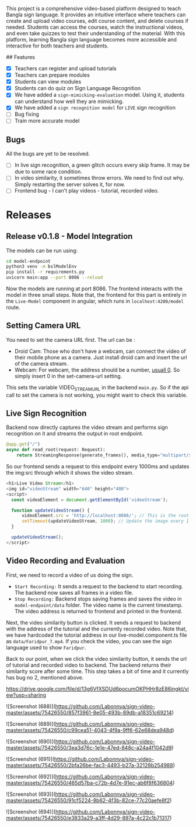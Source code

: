 # SignVideo

This project is a comprehensive video-based platform designed to teach Bangla sign language. It provides an intuitive interface where teachers can create and upload video courses, edit course content, and delete courses if needed. Students can access the courses, watch the instructional videos, and even take quizzes to test their understanding of the material. With this platform, learning Bangla sign language becomes more accessible and interactive for both teachers and students.

## Features
- [X] Teachers can register and upload tutorials
- [X] Teachers can prepare modules
- [X] Students can view modules
- [X] Students can do quiz on Sign Language Recognition
- [X] We have added a ~sign-mimicking-evaluation~ model. Using it, students can understand how well they are mimicking.
- [X] We have added a ~sign recognition model~ for ~LIVE~ sign recognition
- [ ] Bug fixing
- [ ] Train more accurate model

** Bugs
All the bugs are yet to be resolved.
- [ ] In live sign recognition, a green glitch occurs every skip frame. It may be due to some race condition.
- [ ] In video similarity, it sometimes throw errors. We need to find out why. Simply restarting the server solves it, for now.
- [ ] Frontend bug - I can't play videos - tutorial, recorded video.

* Releases

** Release v0.1.8 - Model Integration
The models can be run using:
#+begin_src bash
cd model-endpoint
python3 venv -m bslModelEnv
pip install -r requirements.py
uvicorn main:app --port 8086 --reload
#+end_src

Now the models are running at port 8086. The frontend interacts with the model in three small steps. Note that, the frontend for this part is entirely in the ~Live-Model~ component in angular, which runs in ~localhost:4200/model~ route.
** Setting Camera URL
You need to set the camera URL first. The url can be :
- Droid Cam: Those who don't have a webcam, can connect the video of their mobile phone as a camera. Just install droid cam and insert the url of the camera stream.
- Webcam: For webcam, the address should be a number, [[https://stackoverflow.com/questions/2601194/displaying-a-webcam-feed-using-opencv-and-python][usuall 0]]. So simply insert 0 in the set-camera-url setting.
[[./resources/set-camera-url.png]]

This sets the variable VIDEO_STREAM_URL in the backend ~main.py~. So if the api call to set the camera is not working, you might want to check this variable.

** Live Sign Recognition
Backend now directly captures the video stream and performs sign recognition on it and streams the output in root endpoint.
#+begin_src python
@app.get("/")
async def read_root(request: Request):
    return StreamingResponse(generate_frames(), media_type="multipart/x-mixed-replace; boundary=frame")
#+end_src

So our frontend sends a request to this endpoint every 1000ms and updates the img:src through which it shows the video stream.
#+begin_src javascript
  <h1>Live Video Stream</h1>
  <img id="videoStream" width="640" height="480">
  <script>
    const videoElement = document.getElementById('videoStream');

    function updateVideoStream() {
        videoElement.src = 'http://localhost:8086/'; // This is the root URL of your FastAPI application
        setTimeout(updateVideoStream, 1000); // Update the image every 1 second
    }

    updateVideoStream();
  </script>
#+end_src

** Video Recording and Evaluation
First, we need to record a video of us doing the sign.
- ~Start Recording:~ It sends a request to the backend to start recording. The backend now saves all frames in a video file.
- ~Stop Recording:~ Backend stops saving frames and saves the video in ~model-endpoint/data~ folder. The video name is the current timestamp. The video address is returned to frontend and printed in the frontend.

Next, the video similarity button is clicked. It sends a request to backend with the address of the tutorial and the currently recorded video. Note that, we have hardcoded the tutorial address in our live-model.component.ts file as ~data/Faridpur_7.mp4~. If you check the video, you can see the sign language used to show ~Faridpur~.

Back to our point, when we click the video similarity button, it sends the url of tutorial and recorded video to backend. The backend returns their similarity score after some time. This step takes a bit of time and it currently has bug no 2, mentioned above.

 # Video Demonstration 
https://drive.google.com/file/d/13g6VfXSDUd6pocumOKPHHr8zE86ingkt/view?usp=sharing

# Screenshots
![Screenshot (688)](https://github.com/Labonnya/sign-video-master/assets/75426550/857f3961-8e05-493b-89db-a18351c69214)


![Screenshot (689)](https://github.com/Labonnya/sign-video-master/assets/75426550/c99cea51-4043-4f9a-9ff6-62e68dea948d)


![Screenshot (690)](https://github.com/Labonnya/sign-video-master/assets/75426550/3ea3d76c-1e1e-47ed-848c-a24a4f1042d9)


![Screenshot (691)](https://github.com/Labonnya/sign-video-master/assets/75426550/2bfa26be-fac3-4493-b27a-32128b254988)


![Screenshot (692)](https://github.com/Labonnya/sign-video-master/assets/75426550/465d57ba-c72b-4d7e-91ec-ab6f8f636804)



![Screenshot (693)](https://github.com/Labonnya/sign-video-master/assets/75426550/91cf5224-8b62-4f3b-82ce-77c20aefe8f2)

![Screenshot (694)](https://github.com/Labonnya/sign-video-master/assets/75426550/e3833a29-a3ff-4d29-897a-4c22c1b71317)


